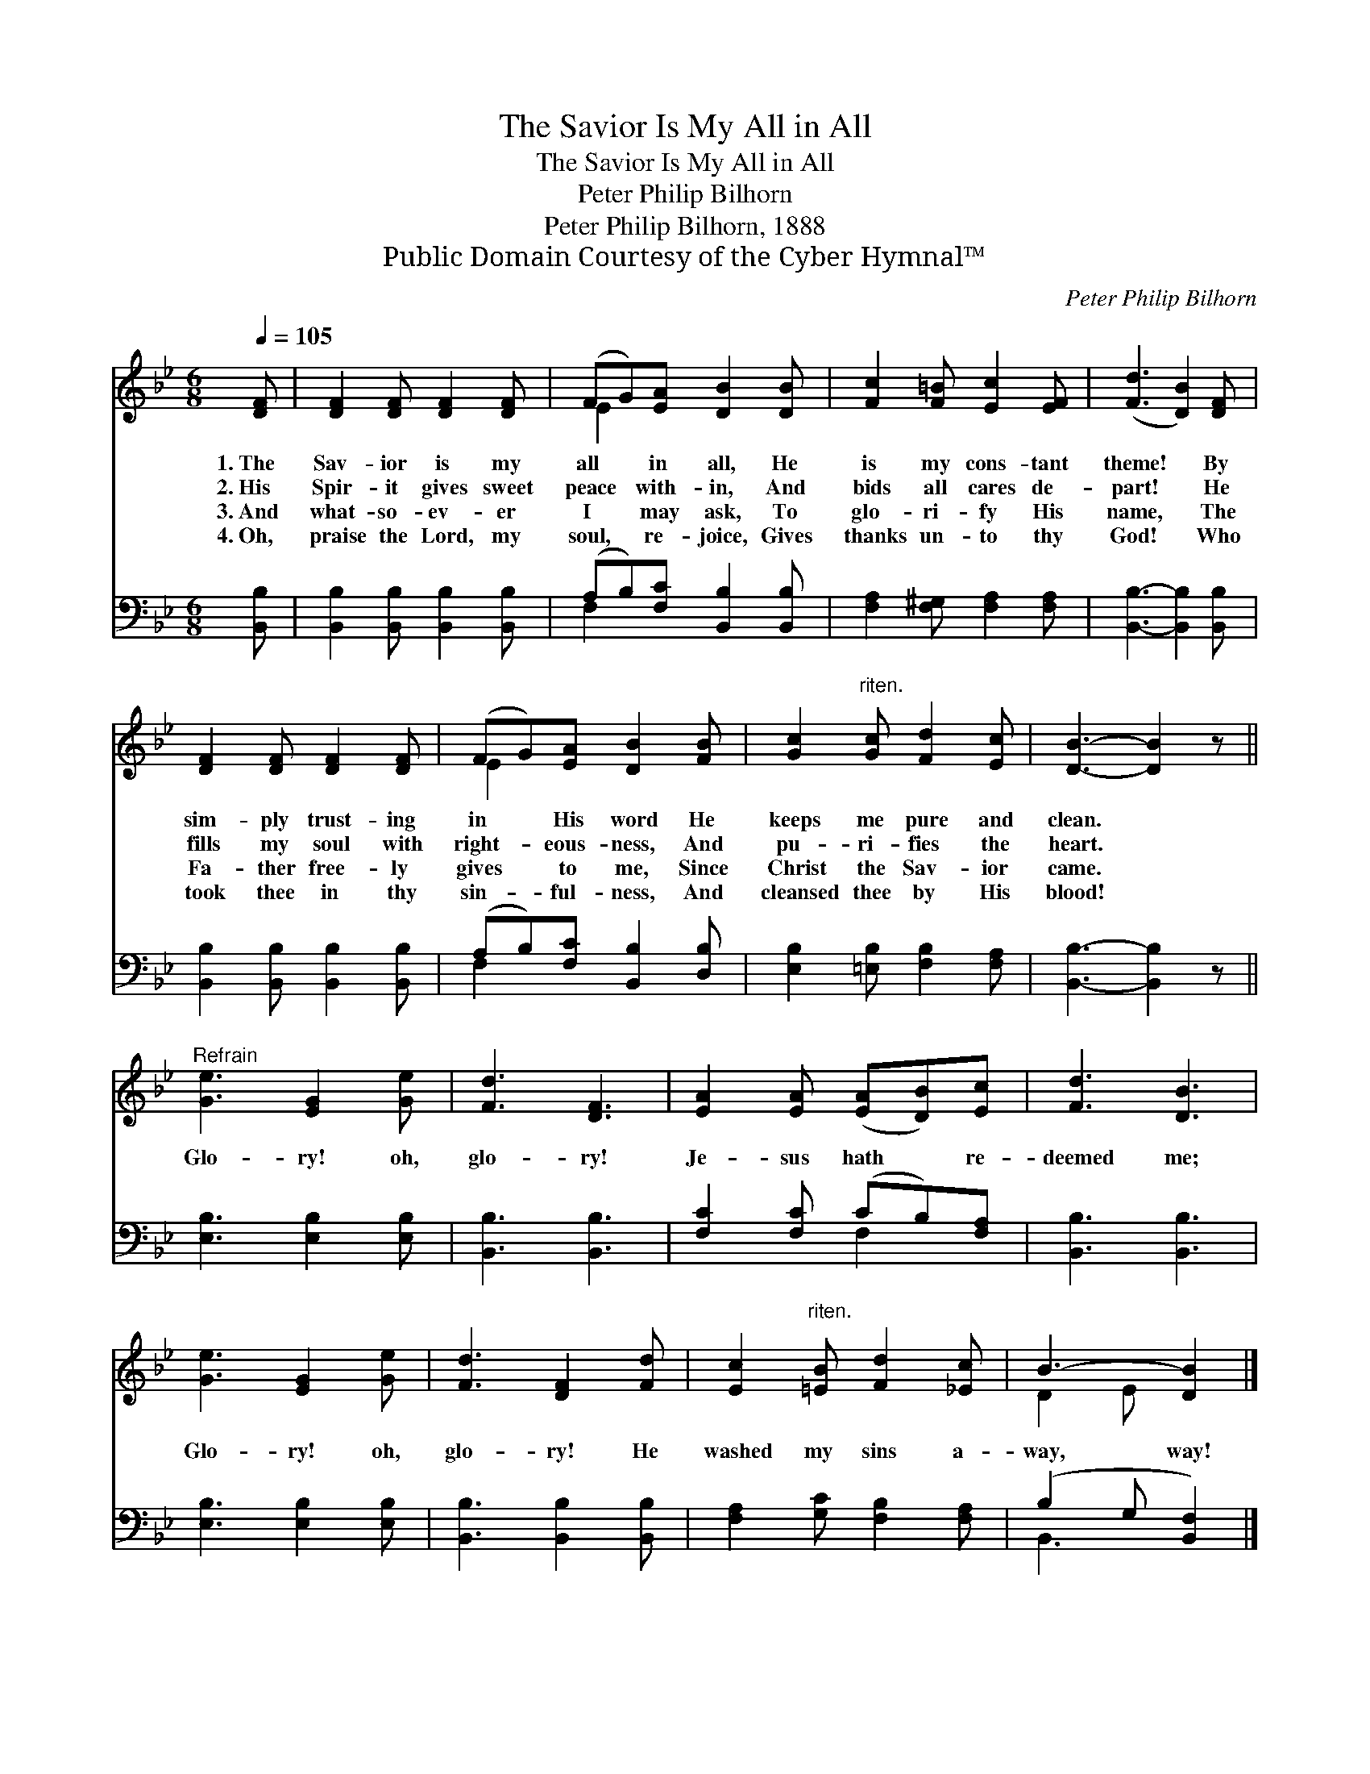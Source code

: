 X:1
T:The Savior Is My All in All
T:The Savior Is My All in All
T:Peter Philip Bilhorn
T:Peter Philip Bilhorn, 1888
T:Public Domain Courtesy of the Cyber Hymnal™
C:Peter Philip Bilhorn
Z:Public Domain
Z:Courtesy of the Cyber Hymnal™
%%score ( 1 2 ) ( 3 4 )
L:1/8
Q:1/4=105
M:6/8
K:Bb
V:1 treble 
V:2 treble 
V:3 bass 
V:4 bass 
V:1
 [DF] | [DF]2 [DF] [DF]2 [DF] | (FG)[EA] [DB]2 [DB] | [Fc]2 [F=B] [Ec]2 [EF] | ([Fd]3 [DB]2) [DF] | %5
w: 1.~The|Sav- ior is my|all * in all, He|is my cons- tant|theme! * By|
w: 2.~His|Spir- it gives sweet|peace * with- in, And|bids all cares de-|part! * He|
w: 3.~And|what- so- ev- er|I * may ask, To|glo- ri- fy His|name, * The|
w: 4.~Oh,|praise the Lord, my|soul, * re- joice, Gives|thanks un- to thy|God! * Who|
 [DF]2 [DF] [DF]2 [DF] | (FG)[EA] [DB]2 [FB] | [Gc]2"^riten." [Gc] [Fd]2 [Ec] | [DB]3- [DB]2 z || %9
w: sim- ply trust- ing|in * His word He|keeps me pure and|clean. *|
w: fills my soul with|right- * eous- ness, And|pu- ri- fies the|heart. *|
w: Fa- ther free- ly|gives * to me, Since|Christ the Sav- ior|came. *|
w: took thee in thy|sin- * ful- ness, And|cleansed thee by His|blood! *|
"^Refrain" [Ge]3 [EG]2 [Ge] | [Fd]3 [DF]3 | [EA]2 [EA] ([EA][DB])[Ec] | [Fd]3 [DB]3 | %13
w: ||||
w: Glo- ry! oh,|glo- ry!|Je- sus hath * re-|deemed me;|
w: ||||
w: ||||
 [Ge]3 [EG]2 [Ge] | [Fd]3 [DF]2 [Fd] | [Ec]2"^riten." [=EB] [Fd]2 [_Ec] | B3- [DB]2 |] %17
w: ||||
w: Glo- ry! oh,|glo- ry! He|washed my sins a-|way, way!|
w: ||||
w: ||||
V:2
 x | x6 | E2 x4 | x6 | x6 | x6 | E2 x4 | x6 | x6 || x6 | x6 | x6 | x6 | x6 | x6 | x6 | D2 E x2 |] %17
V:3
 [B,,B,] | [B,,B,]2 [B,,B,] [B,,B,]2 [B,,B,] | (A,B,)[F,C] [B,,B,]2 [B,,B,] | %3
 [F,A,]2 [F,^G,] [F,A,]2 [F,A,] | [B,,B,]3- [B,,B,]2 [B,,B,] | [B,,B,]2 [B,,B,] [B,,B,]2 [B,,B,] | %6
 (A,B,)[F,C] [B,,B,]2 [D,B,] | [E,B,]2 [=E,B,] [F,B,]2 [F,A,] | [B,,B,]3- [B,,B,]2 z || %9
 [E,B,]3 [E,B,]2 [E,B,] | [B,,B,]3 [B,,B,]3 | [F,C]2 [F,C] (CB,)[F,A,] | [B,,B,]3 [B,,B,]3 | %13
 [E,B,]3 [E,B,]2 [E,B,] | [B,,B,]3 [B,,B,]2 [B,,B,] | [F,A,]2 [G,C] [F,B,]2 [F,A,] | %16
 (B,2 G, [B,,F,]2) |] %17
V:4
 x | x6 | F,2 x4 | x6 | x6 | x6 | F,2 x4 | x6 | x6 || x6 | x6 | x3 F,2 x | x6 | x6 | x6 | x6 | %16
 B,,3- x2 |] %17

